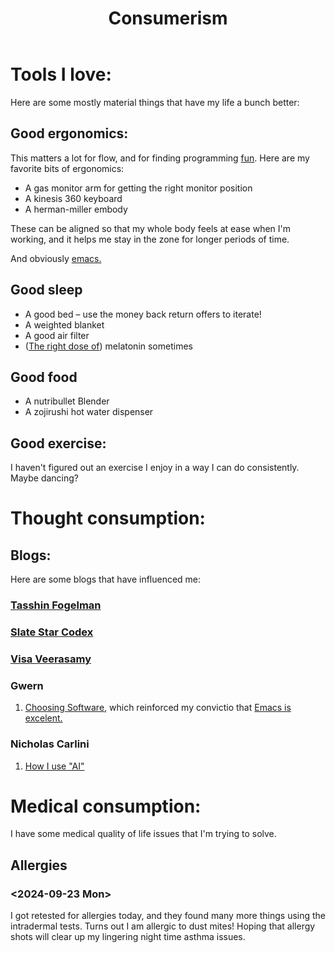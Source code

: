#+title: Consumerism

* Tools I love:

Here are some mostly material things that have my life a bunch better:

** Good ergonomics:

This matters a lot for flow, and for finding programming [[file:SoftwareDevelopment.org::*Fun][fun]]. Here are my favorite bits of ergonomics:
- A gas monitor arm for getting the right monitor position
- A kinesis 360 keyboard
- A herman-miller embody

These can be aligned so that my whole body feels at ease when I'm working, and it helps me stay in the zone for longer periods of time.

And obviously [[file:Emacs.org][emacs.]]

** Good sleep
- A good bed -- use the money back return offers to iterate!
- A weighted blanket
- A good air filter
- ([[https://slatestarcodex.com/2018/07/10/melatonin-much-more-than-you-wanted-to-know/#post-4987][The right dose of]]) melatonin sometimes

** Good food
- A nutribullet Blender
- A zojirushi hot water dispenser

** Good exercise:
I haven't figured out an exercise I enjoy in a way I can do consistently. Maybe dancing?

* Thought consumption:
** Blogs:
Here are some blogs that have influenced me:
*** [[https://tasshin.com/][Tasshin Fogelman]]
*** [[https://slatestarcodex.com/][Slate Star Codex]]
*** [[https://x.com/visakanv/highlights][Visa Veerasamy]]
*** Gwern
**** [[https://gwern.net/choosing-software][Choosing Software]], which reinforced my convictio that [[file:Emacs.org][Emacs is excelent.]]
*** Nicholas Carlini
**** [[https://nicholas.carlini.com/writing/2024/how-i-use-ai.html#mobilelinks][How I use "AI"]]

* Medical consumption:
I have some medical quality of life issues that I'm trying to solve.

** Allergies
*** <2024-09-23 Mon>
I got retested for allergies today, and they found many more things using the intradermal tests. Turns out I am allergic to dust mites! Hoping that allergy shots will clear up my lingering night time asthma issues.
